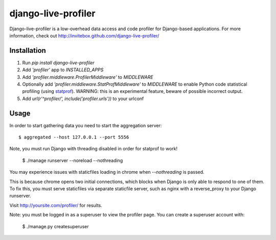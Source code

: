 ====================
django-live-profiler
====================

Django-live-profiler is a low-overhead data access and code profiler for Django-based applications. For more information, check out http://invitebox.github.com/django-live-profiler/

------------
Installation
------------
1. Run `pip install django-live-profiler`
2. Add `'profiler'` app to `INSTALLED_APPS` 
3. Add `'profiler.middleware.ProfilerMiddleware'` to `MIDDLEWARE`
4. Optionally add `'profiler.middleware.StatProfMiddleware'` to `MIDDLEWARE` to enable Python code statistical profiling (using statprof_). WARNING: this is an experimental feature, beware of possible incorrect output.
5. Add `url(r'^profiler/', include('profiler.urls'))` to your urlconf

.. _statprof: https://github.com/bos/statprof.py

-----
Usage
-----

In order to start gathering data you need to start the aggregation server::

  $ aggregated --host 127.0.0.1 --port 5556

Note, you must run Django with threading disabled in order for statprof to work!

  $ ./manage runserver --noreload --nothreading

You may experience issues with staticfiles loading in chrome when `--nothreading` is passed.

This is because chrome opens two initial connections, which blocks when Django is only able to respond to one of them.  To fix this, you must serve staticfiles via separate staticfile server, such as nginx with a reverse_proxy to your Django runserver.

Visit http://yoursite.com/profiler/ for results.


Note: you must be logged in as a superuser to view the profiler page.
You can create a superuser account with:

  $ ./manage.py createsuperuser
